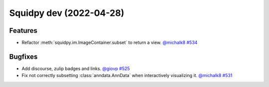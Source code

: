Squidpy dev (2022-04-28)
========================

Features
--------

- Refactor :meth:`squidpy.im.ImageContainer.subset` to return a view.
  `@michalk8 <https://github.com/michalk8>`__
  `#534 <https://github.com/theislab/squidpy/pull/534>`__


Bugfixes
--------

- Add discourse, zulip badges and links.
  `@giovp <https://github.com/giovp>`__
  `#525 <https://github.com/theislab/squidpy/pull/525>`__

- Fix not correctly subsetting :class:`anndata.AnnData` when interactively visualizing it.
  `@michalk8 <https://github.com/michalk8>`__
  `#531 <https://github.com/theislab/squidpy/pull/531>`__
